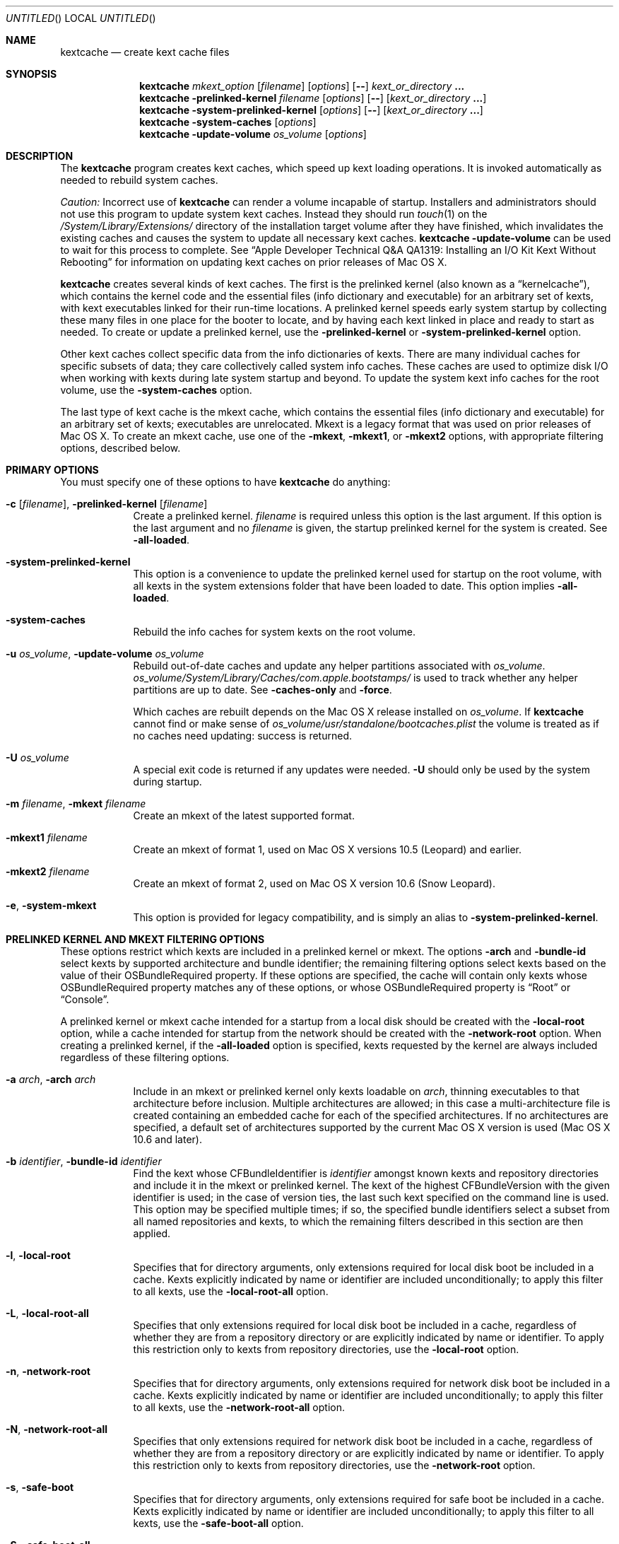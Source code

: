 .Dd March 6, 2009
.Os Darwin
.Dt KEXTCACHE 8
.Sh NAME
.Nm kextcache
.Nd create kext cache files
.Sh SYNOPSIS
.Nm
.Ar mkext_option Op Ar filename
.Op Ar options
.Op Fl -
.Ar kext_or_directory Li \&.\|.\|.
.Nm
.Fl prelinked-kernel Ar filename
.Op Ar options
.Op Fl -
.Op Ar kext_or_directory Li \&.\|.\|.
.Nm
.Fl system-prelinked-kernel
.Op Ar options
.Op Fl -
.Op Ar kext_or_directory Li \&.\|.\|.
.Nm
.Fl system-caches
.Op Ar options
.Nm
.Fl update-volume Ar os_volume
.Op Ar options
.Sh DESCRIPTION
The
.Nm
program creates kext caches, which speed up kext loading operations.
It is invoked automatically as needed to rebuild system caches.
.Pp
.Em Caution:
Incorrect use of
.Nm
can render a volume incapable of startup.
Installers and administrators should not use this program
to update system kext caches.
Instead they should run
.Xr touch 1
on the
.Pa /System/Library/Extensions/
directory of the installation target volume after they have finished,
which invalidates the existing caches and causes the system to
update all necessary kext caches.
.Nm
.Fl update-volume
can be used to wait for this process to complete.
See
.Dq "Apple Developer Technical Q&A QA1319: Installing an I/O Kit Kext Without Rebooting"
for information on updating kext caches on prior releases of Mac OS X.
.Pp
.Nm
creates several kinds of kext caches.
The first is the prelinked kernel (also known as a \*(Lqkernelcache\*(Rq),
which contains the kernel code
and the essential files (info dictionary and executable)
for an arbitrary set of kexts,
with kext executables linked for their run-time locations.
A prelinked kernel speeds early system startup
by collecting these many files in one place for the booter to locate,
and by having each kext linked in place and ready to start as needed.
To create or update a prelinked kernel, use the
.Fl prelinked-kernel
or
.Fl system-prelinked-kernel
option.
.Pp
Other kext caches collect specific data
from the info dictionaries of kexts.
There are many individual caches for specific subsets of data;
they care collectively called system info caches.
These caches are used to optimize disk I/O when working with kexts
during late system startup and beyond.
To update the system kext info caches for the root volume,
use the
.Fl system-caches
option.
.Pp
The last type of kext cache is the mkext cache,
which contains the essential files (info dictionary and executable)
for an arbitrary set of kexts;
executables are unrelocated.
Mkext is a legacy format that was used on prior releases of Mac OS X.
To create an mkext cache, use one of the
.Fl mkext ,
.Fl mkext1 ,
or
.Fl mkext2
options,
with appropriate filtering options, described below.
.Sh PRIMARY OPTIONS
You must specify one of these options to have
.Nm
do anything:
.Bl -tag -width -indent
.It Fl c [ Ar filename ] , Fl prelinked-kernel Ar [ filename ]
Create a prelinked kernel.
.Ar filename
is required unless this option is the last argument.
If this option is the last argument and no
.Ar filename
is given,
the startup prelinked kernel for the system is created.
See
.Fl all-loaded .
.It Fl system-prelinked-kernel
This option is a convenience to update the prelinked kernel
used for startup on the root volume,
with all kexts in the system extensions folder
that have been loaded to date.
This option implies
.Fl all-loaded .
.It Fl system-caches
Rebuild the info caches for system kexts on the root volume.
.It Fl u Ar os_volume , Fl update-volume Ar os_volume
Rebuild out-of-date caches and update any helper partitions associated
with
.Ar os_volume .
.Ar os_volume Ns Pa /System/Library/Caches/com.apple.bootstamps/
is used to track whether any helper partitions are up to date.
See
.Fl caches-only
and
.Fl force .
.Pp
Which caches are rebuilt depends on the Mac OS X release installed on
.Ar os_volume .
If
.Nm
cannot find or make sense of
.Ar os_volume Ns Pa /usr/standalone/bootcaches.plist
the volume is treated as if no caches need updating: success is returned.
.It Fl U Ar os_volume
A special exit code is returned if any updates were needed.
.Fl U
should only be used by the system during startup.
.It Fl m Ar filename , Fl mkext Ar filename
Create an mkext of the latest supported format.
.It Fl mkext1 Ar filename
Create an mkext of format 1, used on Mac OS X versions 10.5 (Leopard)
and earlier.
.It Fl mkext2 Ar filename
Create an mkext of format 2, used on Mac OS X version 10.6 (Snow Leopard).
.It Fl e , Fl system-mkext
This option is provided for legacy compatibility, and is simply an alias to
.Fl system-prelinked-kernel .
.El
.Sh PRELINKED KERNEL AND MKEXT FILTERING OPTIONS
These options restrict which kexts are included in a prelinked kernel or mkext.
The options
.Fl arch
and
.Fl bundle-id
select kexts by supported architecture and bundle identifier;
the remaining filtering options select kexts based on the value
of their OSBundleRequired property.
If these options are specified,
the cache will contain only kexts
whose OSBundleRequired property matches any of these options,
or whose OSBundleRequired property is
.Dq Root
or
.Dq Console .
.Pp
A prelinked kernel or mkext cache intended for a startup from a local disk
should be created with the
.Fl local-root
option, while a cache intended for startup from the network
should be created with the
.Fl network-root
option.
When creating a prelinked kernel,
if the
.Fl all-loaded
option is specified,
kexts requested by the kernel are always included
regardless of these filtering options.
.Bl -tag -width -indent
.It Fl a Ar arch , Fl arch Ar arch
Include in an mkext or prelinked kernel only kexts
loadable on
.Ar arch ,
thinning executables to that architecture before inclusion.
Multiple architectures are allowed;
in this case a multi-architecture file is created
containing an embedded cache
for each of the specified architectures.
If no architectures are specified,
a default set of architectures supported
by the current Mac OS X version is used (Mac OS X 10.6 and later).
.It Fl b Ar identifier , Fl bundle-id Ar identifier
Find the kext whose CFBundleIdentifier is
.Ar identifier
amongst known kexts and repository directories
and include it in the mkext or prelinked kernel.
The kext of the highest CFBundleVersion with the given identifier is used;
in the case of version ties,
the last such kext specified on the command line is used.
This option may be specified multiple times;
if so, the specified bundle identifiers select
a subset from all named repositories and kexts,
to which the remaining filters
described in this section are then applied.
.It Fl l , Fl local-root
Specifies that for directory arguments,
only extensions required for local disk boot
be included in a cache.
Kexts explicitly indicated by name or identifier
are included unconditionally;
to apply this filter to all kexts, use the
.Fl local-root-all
option.
.It Fl L , Fl local-root-all
Specifies that only extensions required for local disk boot
be included in a cache,
regardless of whether they are from a repository directory
or are explicitly indicated by name or identifier.
To apply this restriction only to kexts from repository directories, use the
.Fl local-root
option.
.It Fl n , Fl network-root
Specifies that for directory arguments,
only extensions required for network disk boot
be included in a cache.
Kexts explicitly indicated by name or identifier
are included unconditionally;
to apply this filter to all kexts, use the
.Fl network-root-all
option.
.It Fl N , Fl network-root-all
Specifies that only extensions required for network disk boot
be included in a cache,
regardless of whether they are from a repository directory
or are explicitly indicated by name or identifier.
To apply this restriction only to kexts from repository directories, use the
.Fl network-root
option.
.It Fl s , Fl safe-boot
Specifies that for directory arguments,
only extensions required for safe boot
be included in a cache.
Kexts explicitly indicated by name or identifier
are included unconditionally;
to apply this filter to all kexts, use the
.Fl safe-boot-all
option.
.It Fl S , Fl safe-boot-all
Specifies that only extensions required for safe boot
be included in a cache,
regardless of whether they are from a repository directory
or are explicitly indicated by name or identifier.
To apply this restriction only to kexts from repository directories, use the
.Fl safe-boot
option.
.El
.Sh OTHER OPTIONS AND ARGUMENTS
.Bl -tag -width -indent
.It Ar kext_or_directory
A kext bundle or a repository directory containing kexts
to consider for inclusion in an mkext or prelinked kernel.
The filtering options described under
.Dq PRELINKED KERNEL AND MKEXT FILTERING OPTIONS
select the individual kexts to be included in the archive.
If no filtering options are specified, then all kexts
named as arguments are included (this is probably not what you want).
.It Fl caches-only
With
.Fl update-volume ,
skips updating any helper partitions even if they appear out of to date.
.It Fl f , Fl force
With
.Fl update-volume ,
rebuilds any helper partitions even if they appear up to date.  If this
version of
.Nm
does not understand
.Pa bootcaches.plist
well enough to be able to update the helpers, exit with EX_OSFILE (72).
.It Fl Installer
With
.Fl update-volume ,
implies
.Fl force
while making helper partition updates optional.
.It Fl F
Run in low-priority mode, as when forked and executed by
.Xr kextd 8 .
(This used to actually fork, but no longer does, as
.Xr kextd 8
handles the forking.)
.It Fl h , Fl help
Print a help message describing each option flag and exit with a success result,
regardless of any other options on the command line.
.It Fl K Ar kernel_filename , Fl kernel Ar kernel_filename
The name of the kernel file to use as the base
of a prelinked kernel file (the default is
.Pa /mach_kernel Ns No ).
.It Fl q , Fl quiet
Quiet mode; print no informational or error messages.
.It Fl r , Fl all-loaded
When creating a prelinked kernel,
include all kexts in the system extensions folder
that have been loaded by the machine running
this command during this startup session.
This include kexts loaded and later unloaded.
.It Fl compressed
Compress the mkext or prelinked kernel (enabled by default).
.It Fl uncompressed
Do not compress the mkext or prelinked kernel.
If specified as the only other argument with
.Fl c ,
uncompresses an existing prelinked kernel file in place.
.It Fl symbols Ar symbol_directory
Generate symbols for every kext in the prelinked kernel and save them in
.Ar symbol_directory .
The directory must already exist.
Symbol files are named after the CFBundleIdentifier
of each kext with a
.Pa .sym
suffix attached.
.It Fl t , Fl print-diagnostics
If a kext has validation, authentication, or dependency resolution problems,
print them.
Note that tests are performed in three stages:
validation, authentication, and dependency resolution;
a failure at any stage can make tests in further stages impossible.
Thus, a kext with validation failures may have unreported
authentication problems or missing dependencies.
.It Fl v Li [ 0-6 | 0x#### Ns Li ] , Fl verbose Li [ 0-6 | 0x#### Ns Li ]
Verbose mode; print information about program operation.
Higher levels of verbosity include all lower levels.
By default
.Nm
prints only warnings and errors.
You can specify a level from 0-6,
or a hexadecimal log specification
(as described in
.Xr kext_logging 8 Ns No ).
The levels of verbose output are:
.Bl -tag -width "1 (or none)"
.It 0
Print only errors (that is, suppress warnings); see also
.Fl quiet .
.It 1 (or none)
Print basic information about program operation.
.It 2
Print basic information about program progress and files created.
.It 3
Print information about individual kexts;
for example, when a kext is added to or omitted from an archive.
.It 4
Print information about compression and architectures processed.
.It 5
Print debug-level information about internal operations.
.It 6
Identical to level 5 for
.Nm .
.El
.Pp
Unlike in other kext tools,
the
.Fl verbose
flag in
.Nm
applies to all kexts
(that is, it turns on hexadecimal bit 0x8 by default).
See
.Xr kext_logging 8
for more information on verbose logging.
.It Fl volume-root Ar path
When creating caches for a volume other than the root volume,
remove
.Ar path
from the beginning of absolute kext paths stored in the cache file.
This ensures that the kext paths stored in the kernel are accurate
when the caches are used for startup with that volume.
.It Fl z , Fl no-authenticate
Don't authenticate kexts.
This option is for convenience in building cache files.
Caches used for startup must have
proper ownership (root:wheel) and permissions (0644)
in order to be used by the system.
.It Fl -
End of all options. Only kext or directory names follow.
.El
.Sh FILES
.Bl -tag -width
.It Pa /System/Library/Extensions/
The standard system repository of kernel extensions.
.It Pa /System/Library/Caches/com.apple.kext.caches/
Contains all kext caches for a Mac OS X 10.6 system: prelinked kernel,
mkext, and system kext info caches.
.It Pa /mach_kernel
The default kernel file.
.It Pa /usr/standalone/bootcaches.plist
Describes specific kext cache files for a Mac OS X volume.
.It Pa /System/Library/Caches/com.apple.bootstamps/
Contains timestamp information about kext caches.
.El
.Sh DIAGNOSTICS
.Nm
exits with a zero status upon success.
Upon failure, it prints an error message
and exits with a nonzero status.
.Sh BUGS
Many single-letter options are inconsistent in meaning
with (or directly contradictory to) the same letter options
in other kext tools.
.Sh SEE ALSO
.Xr mkextunpack 8 ,
.Xr kext_logging 8 ,
.Xr kextd 8 ,
.Xr kextload 8 ,
.Xr kextutil 8 ,
.Xr kextstat 8 ,
.Xr kextunload 8
